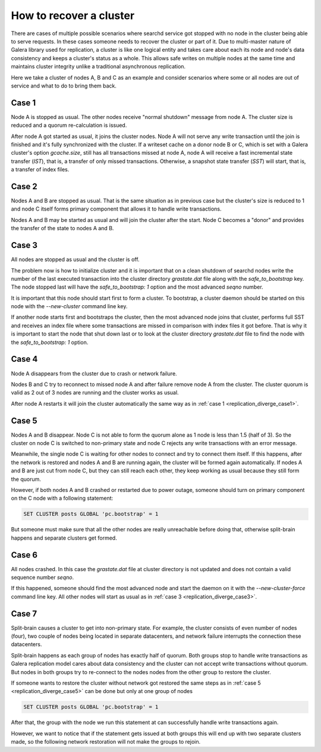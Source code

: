 How to recover a cluster
========================

There are cases of multiple possible scenarios where searchd service got stopped with no node in the cluster being able to serve requests.
In these cases someone needs to recover the cluster or part of it. Due to multi-master nature of Galera library used for replication,
a cluster is like one logical entity and takes care about each its node and node's data consistency and keeps a cluster's status as a whole.
This allows safe writes on multiple nodes at the same time and maintains cluster integrity unlike a traditional asynchronous replication.

Here we take a cluster of nodes A, B and C as an example and consider scenarios where some or all nodes are out of service and what to do to bring them back.


.. _replication_diverge_case1:

Case 1
----------

Node A is stopped as usual. The other nodes receive "normal shutdown" message from node A. The cluster size is reduced and a quorum re-calculation is issued.

After node A got started as usual, it joins the cluster nodes. Node A will not serve any write transaction until the join is finished and it's fully synchronized with the cluster. If a writeset cache on a donor node B or C, which is set with a Galera cluster's option `gcache.size`,
still has all transactions missed at node A, node A will receive a fast incremental state transfer (`IST`), that is, a transfer of only missed transactions.
Otherwise, a snapshot state transfer (`SST`) will start, that is, a transfer of index files.


.. _replication_diverge_case2:

Case 2
----------

Nodes A and B are stopped as usual. That is the same situation as in previous case but the cluster's size is reduced to 1 and node C itself forms primary component that allows it to handle write transactions.

Nodes A and B may be started as usual and will join the cluster after the start. Node C becomes a "donor" and provides the transfer of the state to nodes A and B.


.. _replication_diverge_case3:

Case 3
----------

All nodes are stopped as usual and the cluster is off.

The problem now is how to initialize cluster and it is important that on a clean shutdown of searchd nodes write the number of the last executed transaction
into the cluster directory `grastate.dat` file along with the `safe_to_bootstrap` key. The node stopped last will have the `safe_to_bootstrap: 1` option and the most advanced `seqno` number.

It is important that this node should start first to form a cluster. To bootstrap, a cluster daemon should be started on this node with the `--new-cluster` command line key.

If another node starts first and bootstraps the cluster, then the most advanced node joins that cluster, performs full SST and receives an index file
where some transactions are missed in comparison with index files it got before. That is why it is important to start the node that shut down last
or to look at the cluster directory `grastate.dat` file to find the node with the `safe_to_bootstrap: 1` option.


.. _replication_diverge_case4:

Case 4
----------

Node A disappears from the cluster due to crash or network failure.

Nodes B and C try to reconnect to missed node A and after failure remove node A from the cluster. The cluster quorum is valid as 2 out of 3 nodes are running and the cluster works as usual.

After node A restarts it will join the cluster automatically the same way as in :ref:`case 1 <replication_diverge_case1>`.


.. _replication_diverge_case5:

Case 5
----------

Nodes A and B disappear. Node C is not able to form the quorum alone as 1 node is less than 1.5 (half of 3). So the cluster on node C is switched to non-primary state
and node C rejects any write transactions with an error message.

Meanwhile, the single node C is waiting for other nodes to connect and try to connect them itself. If this happens, after the network is restored and nodes A and B are running again,
the cluster will be formed again automatically. If nodes A and B are just cut from node C, but they can still reach each other, they keep working as usual because they still form the quorum.

However, if both nodes A and B crashed or restarted due to power outage, someone should turn on primary component on the C node with a following statement:

.. code-block:: sql

     SET CLUSTER posts GLOBAL 'pc.bootstrap' = 1


But someone must make sure that all the other nodes are really unreachable before doing that, otherwise split-brain happens and separate clusters get formed.


.. _replication_diverge_case6:

Case 6
----------

All nodes crashed. In this case the `grastate.dat` file at cluster directory is not updated and does not contain a valid sequence number `seqno`.

If this happened, someone should find the most advanced node and start the daemon on it with the `--new-cluster-force` command line key.
All other nodes will start as usual as in :ref:`case 3 <replication_diverge_case3>`.


.. _replication_diverge_case7:

Case 7
----------

Split-brain causes a cluster to get into non-primary state. For example, the cluster consists of even number of nodes (four), two couple of nodes being located in separate datacenters,
and network failure interrupts the connection these datacenters.

Split-brain happens as each group of nodes has exactly half of quorum. Both groups stop to handle write transactions as Galera replication model cares about data consistency
and the cluster can not accept write transactions without quorum. But nodes in both groups try to re-connect to the nodes nodes from the other group to restore the cluster.

If someone wants to restore the cluster without network got restored the same steps as in :ref:`case 5 <replication_diverge_case5>` can be done but only at one group of nodes

.. code-block:: sql

     SET CLUSTER posts GLOBAL 'pc.bootstrap' = 1

After that, the group with the node we run this statement at can successfully handle write transactions again.

However, we want to notice that if the statement gets issued at both groups this will end up with two separate clusters made, so the following network restoration will not make the groups to rejoin.
